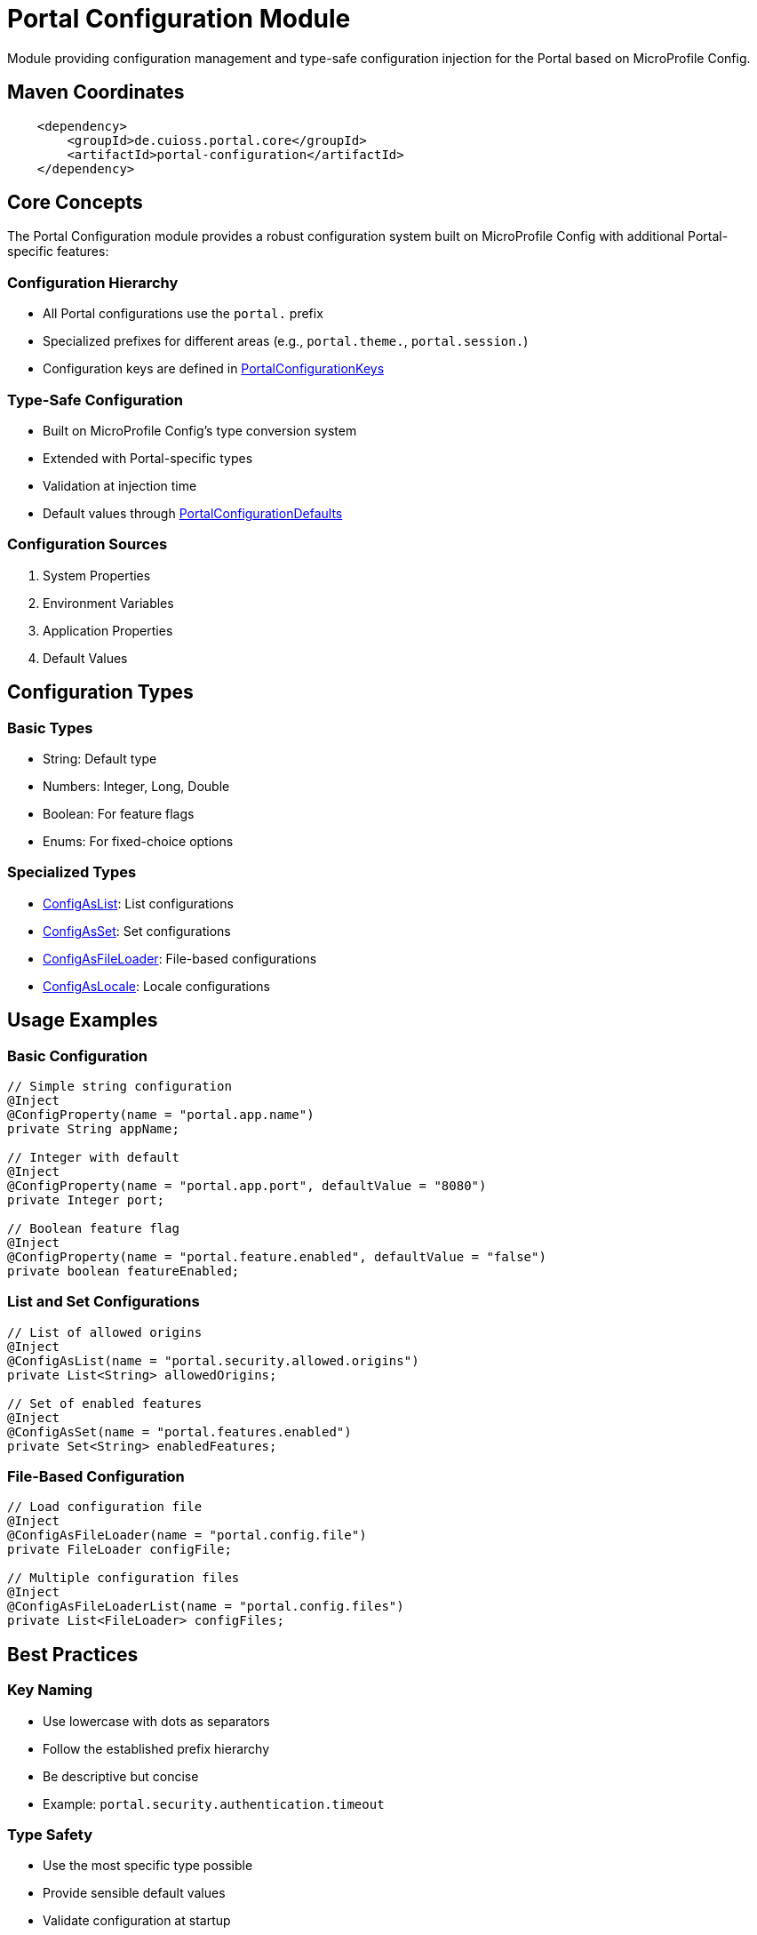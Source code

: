 = Portal Configuration Module

Module providing configuration management and type-safe configuration injection for the Portal based on MicroProfile Config.

== Maven Coordinates

[source, xml]
----
    <dependency>
        <groupId>de.cuioss.portal.core</groupId>
        <artifactId>portal-configuration</artifactId>
    </dependency>
----

== Core Concepts

The Portal Configuration module provides a robust configuration system built on MicroProfile Config with additional Portal-specific features:

=== Configuration Hierarchy
* All Portal configurations use the `portal.` prefix
* Specialized prefixes for different areas (e.g., `portal.theme.`, `portal.session.`)
* Configuration keys are defined in link:src/main/java/de/cuioss/portal/configuration/PortalConfigurationKeys.java[PortalConfigurationKeys]

=== Type-Safe Configuration
* Built on MicroProfile Config's type conversion system
* Extended with Portal-specific types
* Validation at injection time
* Default values through link:src/main/java/de/cuioss/portal/configuration/PortalConfigurationDefaults.java[PortalConfigurationDefaults]

=== Configuration Sources
. System Properties
. Environment Variables
. Application Properties
. Default Values

== Configuration Types

=== Basic Types
* String: Default type
* Numbers: Integer, Long, Double
* Boolean: For feature flags
* Enums: For fixed-choice options

=== Specialized Types
* link:src/main/java/de/cuioss/portal/configuration/types/ConfigAsList.java[ConfigAsList]: List configurations
* link:src/main/java/de/cuioss/portal/configuration/types/ConfigAsSet.java[ConfigAsSet]: Set configurations
* link:src/main/java/de/cuioss/portal/configuration/types/ConfigAsFileLoader.java[ConfigAsFileLoader]: File-based configurations
* link:src/main/java/de/cuioss/portal/configuration/types/ConfigAsLocale.java[ConfigAsLocale]: Locale configurations

== Usage Examples

=== Basic Configuration
[source,java]
----
// Simple string configuration
@Inject
@ConfigProperty(name = "portal.app.name")
private String appName;

// Integer with default
@Inject
@ConfigProperty(name = "portal.app.port", defaultValue = "8080")
private Integer port;

// Boolean feature flag
@Inject
@ConfigProperty(name = "portal.feature.enabled", defaultValue = "false")
private boolean featureEnabled;
----

=== List and Set Configurations
[source,java]
----
// List of allowed origins
@Inject
@ConfigAsList(name = "portal.security.allowed.origins")
private List<String> allowedOrigins;

// Set of enabled features
@Inject
@ConfigAsSet(name = "portal.features.enabled")
private Set<String> enabledFeatures;
----

=== File-Based Configuration
[source,java]
----
// Load configuration file
@Inject
@ConfigAsFileLoader(name = "portal.config.file")
private FileLoader configFile;

// Multiple configuration files
@Inject
@ConfigAsFileLoaderList(name = "portal.config.files")
private List<FileLoader> configFiles;
----

== Best Practices

=== Key Naming
* Use lowercase with dots as separators
* Follow the established prefix hierarchy
* Be descriptive but concise
* Example: `portal.security.authentication.timeout`

=== Type Safety
* Use the most specific type possible
* Provide sensible default values
* Validate configuration at startup
* Use Optional for truly optional values

=== Configuration Organization
* Group related configurations
* Use consistent naming patterns
* Document expected values and formats
* Reference keys from link:src/main/java/de/cuioss/portal/configuration/PortalConfigurationKeys.java[PortalConfigurationKeys]

== Related Components

* link:src/main/java/de/cuioss/portal/configuration/initializer/ApplicationInitializer.java[ApplicationInitializer]: Ordered initialization framework
* link:src/main/java/de/cuioss/portal/configuration/schedule/FileWatcherService.java[FileWatcherService]: Configuration file monitoring
* link:src/main/java/de/cuioss/portal/configuration/util/ConfigurationHelper.java[ConfigurationHelper]: Configuration utility methods

== Further Reading

* link:https://github.com/eclipse/microprofile-config[MicroProfile Config]
* link:https://jakarta.ee/specifications/cdi/[Jakarta CDI]
